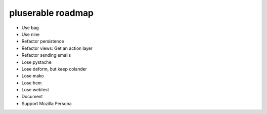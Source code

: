==================
pluserable roadmap
==================

- Use bag
- Use nine
- Refactor persistence
- Refactor views: Get an action layer

- Refactor sending emails
- Lose pystache

- Lose deform, but keep colander
- Lose mako
- Lose hem
- Lose webtest

- Document

- Support Mozilla Persona
